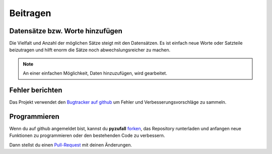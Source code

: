 Beitragen
=========

Datensätze bzw. Worte hinzufügen
--------------------------------

Die Vielfalt und Anzahl der möglichen Sätze steigt mit den Datensätzen. Es ist einfach neue Worte oder Satzteile beizutragen und hilft enorm die Sätze noch abwechslungsreicher zu machen.

.. note::

	An einer einfachen Möglichkeit, Daten hinzuzufügen, wird gearbeitet.

.. todo::
    
    Dokuwiki auf satzgenerator.de/beitragen einrichten mit Kopie der Datensätze. Bearbeiten nach Registrierung möglich.

Fehler berichten
----------------

Das Projekt verwendet den `Bugtracker auf github <https://github.com/davidak/pyzufall/issues/>`_ um Fehler und Verbesserungsvorschläge zu sammeln.

Programmieren
-------------

Wenn du auf github angemeldet bist, kannst du **pyzufall** `forken <https://help.github.com/articles/fork-a-repo>`_, das Repository runterladen und anfangen neue Funktionen zu programmieren oder den bestehenden Code zu verbessern.

Dann stellst du einen `Pull-Request <https://help.github.com/articles/creating-a-pull-request>`_ mit deinen Änderungen.
